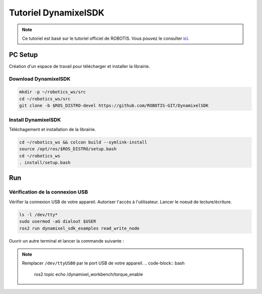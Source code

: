 #####################
Tutoriel DynamixelSDK
#####################

.. note::
   Ce tutoriel est basé sur le tutoriel officiel de ROBOTIS. Vous pouvez le consulter `ici <https://emanual.robotis.com/docs/en/software/dynamixel/dynamixel_sdk/overview/>`_.

********
PC Setup
********

Création d'un espace de travail pour télécharger et installer la librairie.

Download DynamixelSDK
=====================

.. code-block:: bash

   mkdir -p ~/robotics_ws/src
   cd ~/robotics_ws/src
   git clone -b $ROS_DISTRO-devel https://github.com/ROBOTIS-GIT/DynamixelSDK

Install DynamixelSDK
====================

Téléchagement et installation de la librairie.

.. code-block:: bash

   cd ~/robotics_ws && colcon build --symlink-install
   source /opt/ros/$ROS_DISTRO/setup.bash
   cd ~/robotics_ws
   . install/setup.bash

***
Run
***

Vérification de la connexion USB
================================

Vérifier la connexion USB de votre appareil.
Autoriser l'accès à l'utilisateur.
Lancer le noeud de lecture/écriture.

.. code-block:: bash

   ls -l /dev/tty*
   sudo usermod -aG dialout $USER
   ros2 run dynamixel_sdk_examples read_write_node

Ouvrir un autre terminal et lancer la commande suivante :

.. note::
   Remplacer ``/dev/ttyUSB0`` par le port USB de votre appareil.
   .. code-block:: bash

      ros2 topic echo /dynamixel_workbench/torque_enable